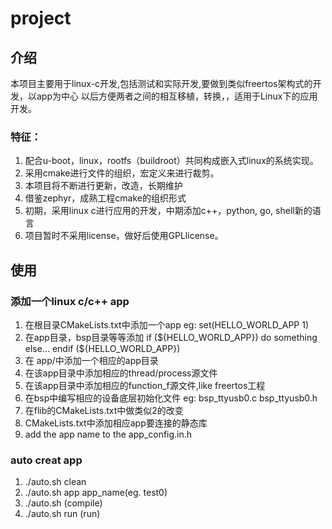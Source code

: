 #+OPTIONS: ^:nil
* project
** 介绍
本项目主要用于linux-c开发,包括测试和实际开发,要做到类似freertos架构式的开发，以app为中心
以后方便两者之间的相互移植，转换，，适用于Linux下的应用开发。
*** 特征：
 1. 配合u-boot，linux，rootfs（buildroot）共同构成嵌入式linux的系统实现。 
 2. 采用cmake进行文件的组织，宏定义来进行裁剪。 
 3. 本项目将不断进行更新，改造，长期维护
 4. 借鉴zephyr，成熟工程cmake的组织形式 
 5. 初期，采用linux c进行应用的开发，中期添加c++，python, go, shell新的语言 
 6. 项目暂时不采用license，做好后使用GPLlicense。

** 使用
*** 添加一个linux c/c++ app
1. 在根目录CMakeLists.txt中添加一个app
   eg: set(HELLO_WORLD_APP 1)
2. 在app目录，bsp目录等等添加
       if (${HELLO_WORLD_APP})
         do something else...
       endif (${HELLO_WORLD_APP})
3. 在 app/中添加一个相应的app目录
4. 在该app目录中添加相应的thread/process源文件
5. 在该app目录中添加相应的function_f源文件,like freertos工程
6. 在bsp中编写相应的设备底层初始化文件
    eg: bsp_ttyusb0.c bsp_ttyusb0.h
7. 在flib的CMakeLists.txt中做类似2的改变
8. CMakeLists.txt中添加相应app要连接的静态库
9. add the app name to the app_config.in.h
*** auto creat app
1. ./auto.sh clean
2. ./auto.sh app app_name(eg.  test0)
3. ./auto.sh  (compile)
4. ./auto.sh run (run)
